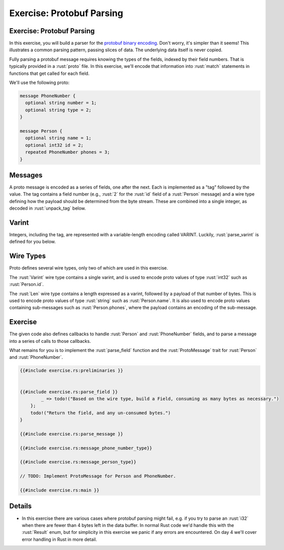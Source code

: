 ============================
Exercise: Protobuf Parsing
============================

----------------------------
Exercise: Protobuf Parsing
----------------------------

In this exercise, you will build a parser for the
`protobuf binary encoding <https://protobuf.dev/programming-guides/encoding/>`__. Don't
worry, it's simpler than it seems! This illustrates a common parsing
pattern, passing slices of data. The underlying data itself is never
copied.

Fully parsing a protobuf message requires knowing the types of the
fields, indexed by their field numbers. That is typically provided in a
:rust:`proto` file. In this exercise, we'll encode that information into
:rust:`match` statements in functions that get called for each field.

We'll use the following proto:

.. code:: proto

   message PhoneNumber {
     optional string number = 1;
     optional string type = 2;
   }

   message Person {
     optional string name = 1;
     optional int32 id = 2;
     repeated PhoneNumber phones = 3;
   }

----------
Messages
----------

A proto message is encoded as a series of fields, one after the next.
Each is implemented as a "tag" followed by the value. The tag contains a
field number (e.g., :rust:`2` for the :rust:`id` field of a :rust:`Person` message)
and a wire type defining how the payload should be determined from the
byte stream. These are combined into a single integer, as decoded in
:rust:`unpack_tag` below.

--------
Varint
--------

Integers, including the tag, are represented with a variable-length
encoding called VARINT. Luckily, :rust:`parse_varint` is defined for you
below.

------------
Wire Types
------------

Proto defines several wire types, only two of which are used in this
exercise.

The :rust:`Varint` wire type contains a single varint, and is used to encode
proto values of type :rust:`int32` such as :rust:`Person.id`.

The :rust:`Len` wire type contains a length expressed as a varint, followed
by a payload of that number of bytes. This is used to encode proto
values of type :rust:`string` such as :rust:`Person.name`. It is also used to
encode proto values containing sub-messages such as :rust:`Person.phones`,
where the payload contains an encoding of the sub-message.

----------
Exercise
----------

The given code also defines callbacks to handle :rust:`Person` and
:rust:`PhoneNumber` fields, and to parse a message into a series of calls to
those callbacks.

What remains for you is to implement the :rust:`parse_field` function and
the :rust:`ProtoMessage` trait for :rust:`Person` and :rust:`PhoneNumber`.

.. code:: rust

   {{#include exercise.rs:preliminaries }}


   {{#include exercise.rs:parse_field }}
           _ => todo!("Based on the wire type, build a Field, consuming as many bytes as necessary.")
       };
       todo!("Return the field, and any un-consumed bytes.")
   }

   {{#include exercise.rs:parse_message }}

   {{#include exercise.rs:message_phone_number_type}}

   {{#include exercise.rs:message_person_type}}

   // TODO: Implement ProtoMessage for Person and PhoneNumber.

   {{#include exercise.rs:main }}

---------
Details
---------

-  In this exercise there are various cases where protobuf parsing might
   fail, e.g. if you try to parse an :rust:`i32` when there are fewer than 4
   bytes left in the data buffer. In normal Rust code we'd handle this
   with the :rust:`Result` enum, but for simplicity in this exercise we
   panic if any errors are encountered. On day 4 we'll cover error
   handling in Rust in more detail.
